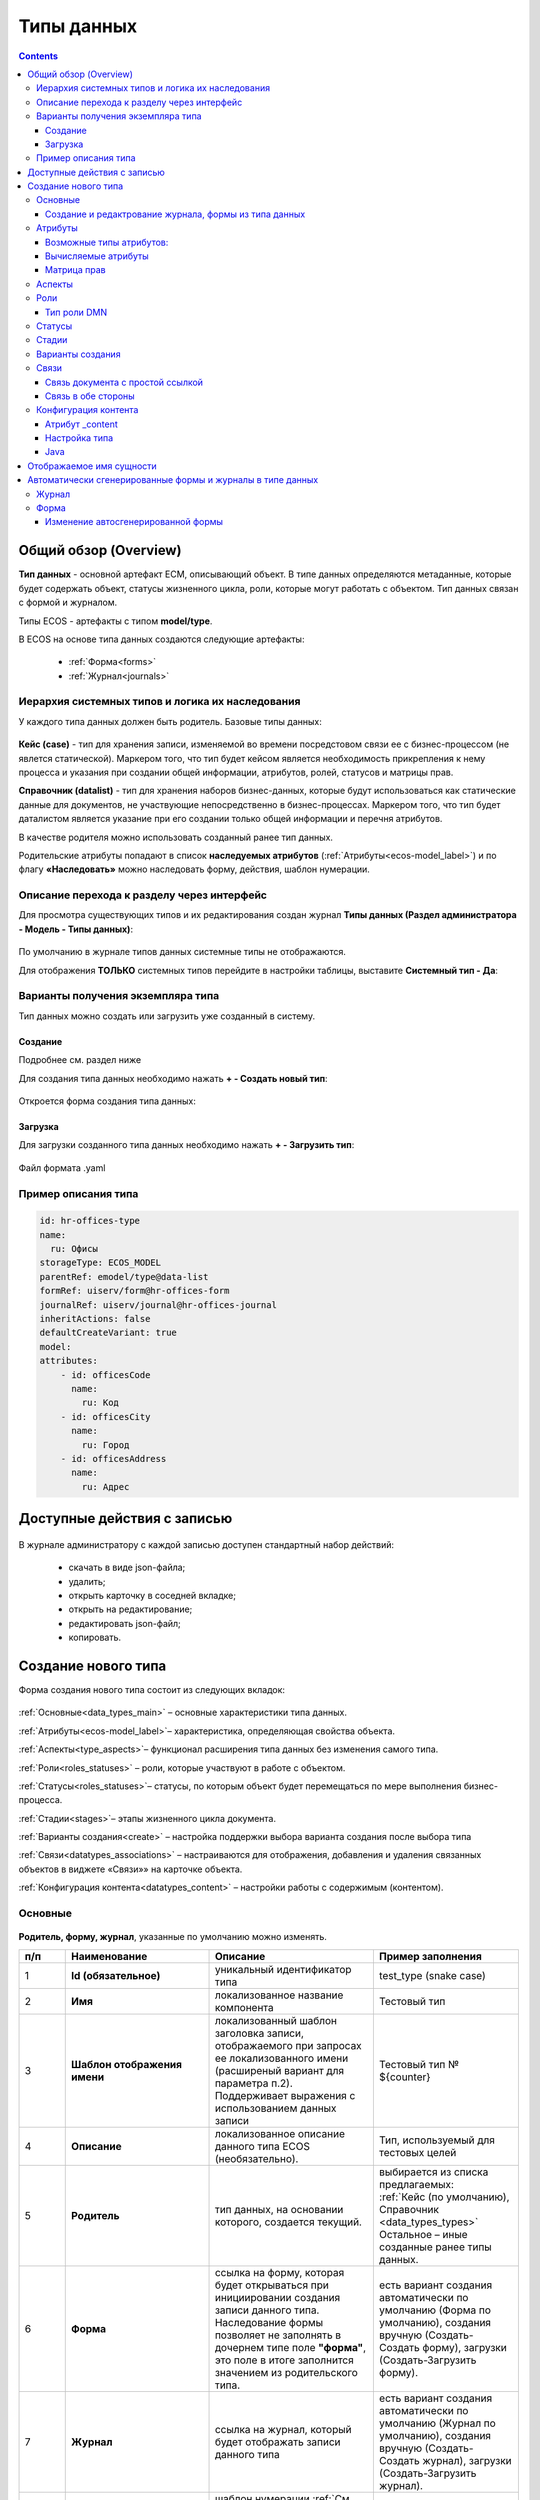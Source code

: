 .. _data_types:

Типы данных
============

.. contents::
		:depth: 3

Общий обзор (Overview)
------------------------

**Тип данных** - основной артефакт ECM, описывающий объект. В типе данных определяются метаданные, которые будет содержать объект, статусы жизненного цикла, роли, которые могут работать с объектом. Тип данных связан с формой и журналом.

Типы ECOS - артефакты с типом **model/type**.

В ECOS на основе типа данных создаются следующие артефакты:

  * :ref:`Форма<forms>`
  * :ref:`Журнал<journals>`

.. _data_types_types:

Иерархия системных типов и логика их наследования
~~~~~~~~~~~~~~~~~~~~~~~~~~~~~~~~~~~~~~~~~~~~~~~~~~

У каждого типа данных должен быть родитель. Базовые типы данных:

 .. image:: _static/data_types/type_1.png
       :width: 300
       :align: center


**Кейс (case)** - тип для хранения записи, изменяемой во времени посредстовом связи ее с бизнес-процессом (не явлется статической). Маркером того, что тип будет кейсом является необходимость прикрепления к нему процесса и указания при создании общей информации, атрибутов, ролей, статусов и матрицы прав.

**Справочник (datalist)** - тип для хранения наборов бизнес-данных, которые будут использоваться как статические данные для документов, не участвующие непосредственно в бизнес-процессах. Маркером того, что тип будет даталистом является указание при его создании только общей информации и перечня атрибутов.

В качестве родителя можно использовать созданный ранее тип данных.

Родительские атрибуты попадают в список **наследуемых атрибутов** (:ref:`Атрибуты<ecos-model_label>`) и по флагу **«Наследовать»** можно наследовать форму, действия, шаблон нумерации.

.. _data_types_admin:

Описание перехода к разделу через интерфейс
~~~~~~~~~~~~~~~~~~~~~~~~~~~~~~~~~~~~~~~~~~~~

Для просмотра существующих типов и их редактирования создан журнал **Типы данных (Раздел администратора - Модель - Типы данных)**:

 .. image:: _static/data_types/type_2.png
       :width: 600
       :align: center

По умолчанию в журнале типов данных системные типы не отображаются.

Для отображения **ТОЛЬКО** системных типов перейдите в настройки таблицы, выставите **Системный тип - Да**:

 .. image:: _static/data_types/system_types.png
       :width: 600
       :align: center


Варианты получения экземпляра типа
~~~~~~~~~~~~~~~~~~~~~~~~~~~~~~~~~~~

Тип данных можно создать или загрузить уже созданный в систему.

Создание
"""""""""

Подробнее см. раздел ниже

Для создания типа данных необходимо нажать **+ - Создать новый тип**:

 .. image:: _static/data_types/new_type_1.png
       :width: 400
       :align: center

Откроется форма создания типа данных:

 .. image:: _static/data_types/new_type.png
       :width: 600
       :align: center

Загрузка
"""""""""

Для загрузки созданного типа данных необходимо нажать **+ - Загрузить тип**:

 .. image:: _static/data_types/download_type.png
       :width: 400
       :align: center

Файл формата .yaml


Пример описания типа
~~~~~~~~~~~~~~~~~~~~~

.. code-block:: yaml

    id: hr-offices-type
    name:
      ru: Офисы
    storageType: ECOS_MODEL
    parentRef: emodel/type@data-list
    formRef: uiserv/form@hr-offices-form
    journalRef: uiserv/journal@hr-offices-journal
    inheritActions: false
    defaultCreateVariant: true
    model:
    attributes:
        - id: officesCode
          name:
            ru: Код
        - id: officesCity
          name:
            ru: Город
        - id: officesAddress
          name:
            ru: Адрес

Доступные действия с записью
-----------------------------

 .. image:: _static/data_types/actions.png
       :width: 500
       :align: center


В журнале администратору с каждой записью доступен стандартный набор действий:

  - скачать в виде json-файла;
  - удалить;
  - открыть карточку в соседней вкладке;
  - открыть на редактирование;
  - редактировать json-файл;
  - копировать.

Создание нового типа
----------------------

Форма создания нового типа состоит из следующих вкладок:

 .. image:: _static/data_types/tabs.png
       :width: 600
       :align: center

:ref:`Основные<data_types_main>` – основные характеристики типа данных.

:ref:`Атрибуты<ecos-model_label>`– характеристика, определяющая свойства объекта.

:ref:`Аспекты<type_aspects>`– функционал расширения типа данных без изменения самого типа.

:ref:`Роли<roles_statuses>` – роли, которые участвуют в работе с объектом.

:ref:`Статусы<roles_statuses>`– статусы, по которым объект будет перемещаться по мере выполнения бизнес-процесса.

:ref:`Стадии<stages>`– этапы жизненного цикла документа. 

:ref:`Варианты создания<create>` – настройка поддержки выбора варианта создания после выбора типа

:ref:`Связи<datatypes_associations>` – настраиваются для отображения, добавления и удаления связанных объектов в виджете «Связи»» на карточке объекта.

:ref:`Конфигурация контента<datatypes_content>` – настройки работы с содержимым (контентом).


.. _data_types_main:

Основные
~~~~~~~~~

 .. image:: _static/data_types/tab_main.png
       :width: 600
       :align: center

**Родитель, форму, журнал**, указанные по умолчанию можно изменять.

.. list-table:: 
      :widths: 10 30 30 30
      :header-rows: 1
      :align: center
      :class: tight-table 

      * - п/п
        - Наименование
        - Описание
        - Пример заполнения
      * - 1
        - **Id (обязательное)**
        - уникальный идентификатор типа
        - test_type (snake case)
      * - 2
        - **Имя**
        - локализованное название компонента
        - Тестовый тип
      * - 3
        - **Шаблон отображения имени**
        - | локализованный шаблон заголовка записи, отображаемого при запросах ее локализованного имени (расширеный вариант для параметра п.2). 
          | Поддерживает выражения с использованием данных записи
        - Тестовый тип № ${counter}
      * - 4
        - **Описание**
        - локализованное описание данного типа ECOS (необязательно).
        - Тип, используемый для тестовых целей
      * - 5
        - **Родитель**
        - тип данных, на основании которого, создается текущий. 
        - | выбирается из списка предлагаемых: 
          | :ref:`Кейс (по умолчанию), Справочник <data_types_types>`
          | Остальное – иные созданные ранее типы данных.
      * - 6
        - **Форма**
        - | ссылка на форму, которая будет открываться при инициировании создания записи данного типа.
          | Наследование формы позволяет не заполнять в дочернем типе поле **"форма"**, это поле в итоге заполнится значением из родительского типа.
        - есть вариант создания автоматически по умолчанию (Форма по умолчанию), создания вручную (Создать-Создать форму), загрузки (Создать-Загрузить форму).
      * - 7
        - **Журнал**
        - ссылка на журнал, который будет отображать записи данного типа
        - есть вариант создания автоматически по умолчанию (Журнал по умолчанию), создания вручную (Создать-Создать журнал), загрузки (Создать-Загрузить журнал).
      * - 8
        - **Шаблон нумерации**
        - шаблон нумерации :ref:`См. Шаблоны нумерации<number_template>`
        - выбирается из списка предлагаемых
      * - 9
        - **Форма дополнительной конфигурации типа**
        - [уточнить]
        - 
      * - 10
        - **Журнал**
        - 	Отображать библиотеку документов
        - 
      * - 11
        - **Действия**
        - | Cсылки на действия, которые будут доступны в соответсвующем виджете всех записей данного типа, а также в журнале, связанном с типом (:ref:`подробнее о действиях<ui_actions>`).
          | Возможно наследование действий от родительского или же наоборот его запрет (управляется проставлением соответсвующего флага)
        - выбирается из списка предлагаемых
      * - 12
        - **Дополнительные свойства**
        - [уточнить]
        - 
      * - 13
        - **Тип источника данных**
        - хранилище, в которое будут заноситься записи данного типа (название отражает не использумую БД, а сервис, в БД которого будут направляться запросы).
          Значение "По умолчанию" означает, что для места хранения будет использоваться "ID источника данных (14)" из текущего или родительского
          типа и при этом не будет никакого автоматического создания хранилища. Т.е. при типе источника данных "По умолчанию" предполагается, что место хранения уже подготовлено заранее.
        - выбирается из списка предлагаемых. 
      * - 14
        - **ID источника данных**
        - иденифтикатор источника для случая, когда используется хранилище не встроенное по умлочанию в систему (в случае когда в п.14 выбран выриант Custom)
        - test_datasource (snake case)
      * - 15
        - **Канбан доска**
        - выбор канбан-доски :ref:`См. Канбан-доска<kanban_board>`
        - 

Создание и редактрование журнала, формы из типа данных
""""""""""""""""""""""""""""""""""""""""""""""""""""""""

Рассмотрим на примере журнала:

 .. image:: _static/data_types/new_journal.png
       :width: 400
       :align: center

При нажатии на **"Создать-создать журнал"** открывается форма создания журнала:

 .. image:: _static/data_types/new_journal_1.png
       :width: 400
       :align: center

При нажатии на **"Создать-загрузить журнал"** открывается форма загрузки журнала:

 .. image:: _static/data_types/new_journal_2.png
       :width: 400
       :align: center

Функциональность реализована в настройках компонента :ref:`Select Journal во вкладке "Кастомные"<Select_journal>`

При нажатии на **"Изменить"** открывается журнал, содержащий все созданные в системе журналы:

 .. image:: _static/data_types/new_journal_3.png
       :width: 400
       :align: center

При нажатии на **Редактировать** открывается форма редактирования соответствующей выбранной сущности на новой вкладке.


.. _ecos-model_label:

Атрибуты
~~~~~~~~~

 .. image:: _static/data_types/tab_attributes.png
       :width: 600
       :align: center

.. list-table:: 
      :widths: 10 30 30 30
      :header-rows: 1
      :align: center
      :class: tight-table 

      * - п/п
        - Наименование
        - Описание
        - Пример заполнения
      * - 1
        - **Id**
        - идентификатор поля, по которому оно будет доступно на форме, в журнале.
        - testAttribute (camelCase)
      * - 2
        - **Имя**
        - имя поля для отображения пользователю.
        - Тестовый атрибут
      * - 3
        - **Тип**
        - тип поля. :ref:`Поддерживаемые типы<ecos-model_types>`
        - выбирается из списка предлагаемых. По умолчанию выставляется text.
      * - 4
        - **Множественный**
        - множественный ввод разрешен
        - флаг
      * - 5
        - **Обязательный**
        - поле обязательно к заполнению
        - флаг
      * - 6
        - **Настройка прав для атрибута**
        - функционал, позволяющий произвести настройку прав доступа в отношении "Роль-Статус" для конкретного атрибута. :ref:`См. подробно<count_attributes>`
        - выбирается состояние доступа атрибута на пересечении сетки "Роль-Статус"
      * - 7
        - **Вычисляемые атрибуты**
        - функионал, позволяющий установить выражение-зависимость, позволяющий гибко создавать производные атрибуты :ref:`См. подробно<attribute_rights>`
        - настройка конфигурации в зависимости от типа и сложности вычисления атрибута
      * - 8
        - **Наследуемые атрибуты**
        - отображение значений наследумых от родительского типа атрибутов в соответсвии с п. 1, 2 и 6 (при условии что родительский тип задан и имеет атрибуты)
        - отсутствует
      * - 9
        - **Настройка прав для типа данных**
        - | функционал, позволяющий произвести настройку прав доступа документа в отношении "Роль-Статус".
          | А также выгрузить и удалить полную схему прав (включая настройки из п.6) :ref:`См. подробно<doc_rights>`
        - выбирается состояние доступа документа на пересечении сетки "Роль-Статус"

.. _ecos-model_types:

Возможные типы атрибутов:
"""""""""""""""""""""""""

.. list-table:: 
      :widths: 10 20
      :align: center
      :class: tight-table 

      * - **Text**
        - текст
      * - **MLText**
        - текст с локализацией. Содержание меняется в зависимости от выбранной локализации.
      * - **Person**
        - пользователь из оргструктуры
      * - **Group**
        - группа пользователей из оргструктуры
      * - **Authority**
        - пользователь или группа. Это по сути базовый тип и для пользователей и для групп
      * - **Association**
        - | связь с другой сущностью. 
          | По кнопке **"Настроить"** выбрать тип данных и при необходимости выставить признак дочерней ассоциации:

          .. image:: _static/data_types/association_type.png
                :width: 400
                :align: center

          | У дочерней сущности автоматически появляется ассоциация ``_parent`` 
          | При проверке прав если для текущей сущности нету специфичных настроек прав, то проверяются родительские.
          | При удалении родителя так же удаляются все связанные сущности.
          | Для дочерних ассоциаций есть защита от цикличной зависимости.
          |
          | Таким образом образуется двухсторонняя связь:
          | - от дочернего к родителю по системному атрибуту ``_parent``,
          | - от родителя к дочернему по настроенному атрибуту.

      * - **Number**
        - число
      * - **Boolean**
        - булево значение да/нет;
      * - **Date**
        - дата
      * - **DateTime**
        - дата с временем;
      * - **Content**
        - содержимое. Как правило поля с этим типом используются для сохранения больших объемов данных. Например - содержимое документа. 
      * - **JSON**
        - текстовый, структурированный формат данных. Например:

          .. code-block:: json

            {"some": "data"}         
      * - **Binary**
        - | массив байт. Похож на контент, но намного проще. 
          | Не рекомендуется здесь хранить более 1мб данных.


.. _count_attributes:

Вычисляемые атрибуты
"""""""""""""""""""""

 .. image:: _static/data_types/count_1.png
       :width: 600
       :align: center

|

 .. image:: _static/data_types/count_2.png
       :width: 400
       :align: center

**Тип** - тип вычисляемого атрибута. Поддерживаются:

    * **Script** - вычисление атрибута на основе ``javascript'а``;
    * **Attribute** - вычисление атрибута на основе другого атрибута (можно делать алиас на глубоко вложенный атрибут. Например: ``idocs:counterparty.idocs:fullOrganizationName?str)``;
    * **Значение** - константное значение;
    * **Counter** - значение будет генерироваться по счетчику при создании документа и не меняться со временем.
    * **Template** - шаблонная строка. Можно использовать вставки вида ${…}. Например: ``${someAttribute?str}``. Вместо данного плейсхолдера будет подставлено значение укзанного атрибута;

 .. image:: _static/data_types/count_3.png
       :width: 400
       :align: center

 **Метод хранения** - тип сохранения. Определяет, нужно или нет сохранять вычисленное значение и если да, то в какие моменты. Возможные значения:

    * **None** - сохранение не нужно. При каждом обращении вычисляем значение заново;
    * **On empty** - сохранять вычисленное значение только если сохраненное значение отсутствует (т.е. при запросе значения вернулся ``null``);
    * **On create** - сохранять вычисленное значение только после создания. Последующие мутации никак данный атрибут не затронут и он будет работать как обычный атрибут.
    * **On mutate** - сохранять вычисленное значение при каждой мутации. В случае использования :ref:`Records API<Records_API>`  для изменения записи гарантируется актуальность значения.

Возможности атрибута с типом **script**
****************************************

Объекты в глобальной области видимости:

.. list-table:: 
      :widths: 10 20
      :align: center
      :class: tight-table 

      * - **Records** - адаптер для RecordsService;
        - Методы:

            .. code-block:: text

              get(recordRef: String): AttValueScriptCtx // возвращает объект аналогичный value, который описан выше
              query(query: Object, attributes: Any?) // возвращает объект вида:

            .. code-block::  json

              {
                  "records": [{
                          "id": "workspace://...",
                          "attribute0": "value0",
                          "attribute1": "value1"
                      }, {
                          "id": "workspace://...",
                          "attribute00": "value00",
                          "attribute11": "value11"
                      }
                  ],
                  "totalCount": 123
                  "hasMore": true
              }

      * - **value** - текущий документ;
        - |  Свойства

            .. code-block:: text

                id: String //глобальный идентификатор записи
                localId: String //локальный идентификатор записи

          | Методы:

            .. code-block:: text

              load(attributes: Any?): Any? // загрузка атрибутов у текущей записи. Можно передавать массив, строку и объект <String, String>

          | Пример:
          | Вычислить атрибут на основе трех других:

            .. code-block::

              var firstName = value.load('firstName');
              var lastName = value.load('lastName');
              return lastName + ' ' + firstName;

      * - **log** - логгер.
        - [уточнить]


.. warning:: Прикладных сервисов в контексте скрипта нет.

.. _permissions:

Матрица прав
"""""""""""""

**Матрица прав** - таблица, которая показывает, какими правами обладает конкретная роль на отдельные виды данных.

Права могут быть настроены отдельно на документ, отдельно на его атрибуты.

Настройка прав
****************

Настройка прав осуществляется на форме редактирования типа во вкладке :guilabel:`Атрибуты`. 

.. important::

  Редактор доступен только в **Enterprise** версии ECOS.

.. _doc_rights:

Права на документ:

 .. image:: _static/data_types/matrix_1.png
       :width: 600
       :align: center

|

 .. image:: _static/data_types/matrix_2.png
       :width: 400
       :align: center

.. important::

  Чтобы сформированные по умолчанию права на документ вступили в силу, нажмите **Сохранить**

.. _attribute_rights:

Права на атрибут:

 .. image:: _static/data_types/matrix_3.png
       :width: 600
       :align: center

|

 .. image:: _static/data_types/matrix_4.png
       :width: 400
       :align: center

.. important::

  Чтобы сформированные по умолчанию права на атрибут вступили в силу, нажмите **Сохранить**

.. important::

  При разработке модуля  необходимо по соответствующей кнопке скачать матрицу прав. Полученный json поместить в модель по пути: ``app/artifacts/model/permissions``

Вычисление прав
****************

Вычисление прав для **PermissionsDef** (документа или атрибута) делится на два этапа:

**1. Применение матрицы прав** <*Роль, <Статус, Уровень_прав*>>. Есть 3 уровня прав: 

* NONE - нет прав;
* READ - чтение;
* WRITE - чтение и запись.

**2. Применение правил**. Правила нужны в случаях, когда логика распределения прав не укладывается в простую матрицу. Примеры: 

* Если есть 2 состояния документа в одном статусе, но с разными правами;
* Если уровень прав зависит от атрибутов документа.

Значения, которые вычисляются на этапах 1 и 2 должны быть абсолютными. Т.е. если у нас есть конфигурация прав, то она на 100% описывает текущий уровень прав и не предполагает наличие дополнительных механизмов.

* Роли и статусы берутся из конфигурации типа. Если какой-то роли или статуса нет в конфигурации типа, то наличие этих сущностей в конфиге прав игнорируется.
* Если для роли, статуса или атрибута нет настройки прав, но они присутствуют в типе, то по умолчанию выставляется право только на чтение.
* Если у документа выставлен статус или есть роль, которые отсутствуют в конфиге типа, то права для них по умолчанию пустые (нет возможности даже читать).

Пограничные условия
*********************

Данные условия относятся к настройкам матрицы без системных статусов и ролей.

.. csv-table::
 :header: "Статус есть в типе","Статус есть в матрице","Роль есть в типе","Роль есть в матрице","Уровень прав"
 :widths: 10, 10, 10, 10, 20

 "Да","Да","Да","Да","Из матрицы"
 "Да","Да","Да","Нет","Чтение"
 "Да","Да","Нет","Да","Нет прав"
 "Да","Да","Нет","Нет","Нет прав"
 "Да","Нет","Да","Да","Чтение"
 "Да","Нет","Да","Нет","Чтение"
 "Да","Нет","Нет","Да","Нет прав"
 "Да","Нет","Нет","Нет","Нет прав"
 "Нет","Да","Да","Да","Нет прав"
 "Нет","Да","Да","Нет","Нет прав"
 "Нет","Да","Нет","Да","Нет прав"
 "Нет","Да","Нет","Нет","Нет прав"
 "Нет","Нет","Да","Да","Нет прав"
 "Нет","Нет","Да","Нет","Нет прав"
 "Нет","Нет","Нет","Да","Нет прав"
 "Нет","Нет","Нет","Нет","Нет прав"

Системные статусы и роли
*************************

При необходимости можно настроить в типе системные статусы и роли. Для этого достаточно указать **ID** равным одному из предопределенных значений:

**Роли:**

1. **EVERYONE** - виртуальная роль, к которой относятся все пользователи. *Assignees* у такой роли всегда пустые, но если роль **EVERYONE** по матрице получает права, то они распространяются на всех пользователей в системе.

**Статусы:**

1. **EMPTY** - пустой статус. Полезен для приватных сущностей, которые недоступны на чтение всем пользователям в системе. Пустой статус может быть в случае если процесс для кейса не найден или операция старта процесса еще не завершилась;
2. **ANY** - любой статус. Вариант использования: для справочников можно задать права для **ANY** и **EVERYONE** на чтение, а для изменения записей завести отдельную группу.


Модель описания прав
*********************

Основная логика находится в библиотеке **ecos-model-lib**.

Конфигурация прав хранится в микросервисе **ecos-model**.

::

	 TypePermsDef 
	 id: String // Идентификатор настроек. Уникальный в пределах системы
	 typeRef: RecordRef // Тип ECOS, к которому относятся настройки прав
	 permissions: PermissionsDef // Настройка прав на документ
	 attributes: Map<String, PermissionsDef> // Настройка прав на атрибуты

::
 
	PermissionsDef
	 matrix: Map<String, Map<String, PermissionLevel>> // Матрица прав <Роль, <Статус, Уровень_прав>>. 
	 rules: List<PermissionRule> // Дополнительные правила для гибкой настройки 

::
 
	 PermissionLevel (enum)
	 NONE // нет прав
	 READ // права на чтение
	 WRITE // права на чтение и запись

::

	 PermissionRule
	 roles: Set<String> // Роли, для которых применяется правило
	 permissions: Set<String> // Список прав
	 statuses: Set<String> // Статусы, в которых данное правило применимо. Пустой список - любой статус
	 condition: Predicate // Условие, по которому данное правило применимо в формате предиката (см. Язык предикатов).
	 type: RuleType // Тип правила

	 RuleType (enum)
	 ALLOW - разрешение. Если правило активно, то permissions добавляются для указанных ролей
	 REVOKE - отбирание прав. Если правило активно, то permissions убираются из списка уже существующих прав у ролей

Наследование прав
*******************
При поиске матрицы прав учитывается иерархия типов ECOS. При этом ищется первая не пустая конфигурация и дальше поиск прекращается. Т.е. никакого объединения настроек прав из разных типов не происходит.  

**Пример конфигурации**

::

 id: "2a5c3f00-06d5-4b62-8192-1b9116f12db4"
 typeRef: "emodel/type@contracts-cat-doctype-contract"

 permissions

  matrix:
    confirmers:
      approval: WRITE
      reworking: NONE
    initiator:
      approval: READ
      reworking: WRITE
    scan-man:
      approval: WRITE
      reworking: NONE
  rules: []


 attributes::

  cm:name:
    matrix:
      confirmers:
        approval: WRITE
        reworking: NONE
      initiator:
        approval: READ
        reworking: WRITE
      scan-man:
        approval: WRITE
        reworking: NONE
    rules: []

  cm:title:
    matrix:
      confirmers:
        approval: WRITE
        reworking: NONE
      initiator:
        approval: READ
        reworking: WRITE
      scan-man:
        approval: WRITE
        reworking: NONE
    rules: []

.. _type_aspects:

Аспекты
~~~~~~~~~

 .. image:: _static/data_types/tab_aspects.png
       :width: 600
       :align: center

Выберите спект из списка. По кнопке **"Настроить"** можно отредактировать конфигурацию - открывается форма, настроенная для :ref:`аспекта<aspects_user>`. 

Атрибуты из добавленных аспектов будут доступны в создаваемом типе данных.

.. _roles_statuses:

Роли
~~~~~

 .. image:: _static/data_types/tab_roles.png
       :width: 600
       :align: center

.. list-table:: 
      :widths: 10 30 30 30
      :header-rows: 1
      :align: center
      :class: tight-table 

      * - п/п
        - Наименование
        - Описание
        - Пример заполнения
      * - 1
        - **Id**
        - уникальный идентификатор роли
        - myTestRole (camel case)
      * - 2
        - **Название логики**
        - имя роли
        - Тестовая роль
      * - 3
        - **Участники роли**
        - | статическое заполнение роли. 
          | Выбор группы и/или отдельных пользователей из оргструктуры, которые будут выполнять функцию данной роли.
        - выбирается из списка оргуструктуры организации
      * - 4
        - **Атрибуты**
        - динамическое заполнение роли. Выбор атрибута типа, на который будет ссылаться роль для получения назначаемых пользователей.
        - выбирается из списка предлагаемых атрибутов
      * - 5
        - **Динамическая роль**
        - | динамическое заполнение роли. Возможные варианты: Script, Attribute, Значение, DMN. См. :ref:`подробно<count_attributes>`
          | Установление произвольной гибкой логики, по которой будет произведено вычисление состава пользователей роли. 
        - настройка конфигурации в зависимости от сложности и набора заивисимых данных для вычисления состава роли


Тип роли DMN
""""""""""""

При выборе типа **DMN** необходимо выбрать опубликованное **Решение** из журнала. 

 .. image:: _static/data_types/dmn_role.png
       :width: 500
       :align: center

.. note::

  Все назначенные роли (статические, динамические, атрибутивные) объединяются.

.. _associations:

Статусы
~~~~~~~

 .. image:: _static/data_types/tab_statuses.png
       :width: 600
       :align: center

.. list-table:: 
      :widths: 10 30 30 30
      :header-rows: 1
      :align: center
      :class: tight-table 

      * - п/п
        - Наименование
        - Описание
        - Пример заполнения
      * - 1
        - **Id**
        - уникальный идентификатор статуса
        - testStatus (camel case)
      * - 2
        - **Название логики**
        - имя статуса
        - Тестовый статус
      * - 3
        - **Статус по умолчанию**
        - выбор статуса по умолчанию для типа, с которым будет создаваться объект.
        - | выбирается из списка предлагаемых. Например, черновик.
          | Частый кейс - использования функционала черновика, где bpmn процесс еще не запущен, но необходимо, чтобы рекорд имел какой-то начальный статус.

На форме документа статус может быть отражен следующим образом:

 .. image:: _static/data_types/form_status.png
       :width: 600
       :align: center

В компоненте  :ref:`Text field <Text_Field>`:

- название поля может быть любым, 
- имя свойства -  **_status**, 
- скрыть и заблокировать на ввод, если необходимо не отображать на форме.

.. _stages:

Стадии
~~~~~~

**Стадии** — этапы жизненного цикла документа. В каждую стадию входит один или несколько статусов.

 .. image:: _static/data_types/tab_stages.png
       :width: 600
       :align: center

Прежде, чем приступить к работе над стадиями, необходимо заполнить :ref:`Статусы<roles_statuses>`.

.. list-table:: 
      :widths: 10 30 30 30
      :header-rows: 1
      :align: center
      :class: tight-table 

      * - п/п
        - Наименование
        - Описание
        - Пример заполнения
      * - 1
        - **Название стадии**
        - Наименование стадии
        - testStage (camel case)
      * - 2
        - **Статусы**
        - Перечень статусов, входящих в стадию
        - Выбирается из списка предлагаемых статусов

Каждый статус может быть назначен только на одну стадию:

 .. image:: _static/data_types/tab_stages_2.png
       :width: 600
       :align: center

Стадии отображаются в виджете :ref:`виджете "Стадии"<widget_stages>`

.. _create:

Варианты создания
~~~~~~~~~~~~~~~~~~

Настройка поддержки выбора варианта создания после выбора типа настраиваются на вкладке :guilabel:`Варианты создания`


 .. image:: _static/data_types/tab_create.png
       :width: 600
       :align: center


.. list-table:: 
      :widths: 10 30 30 30
      :header-rows: 1
      :align: center
      :class: tight-table 

      * - п/п
        - Наименование
        - Описание
        - Пример заполнения
      * - 1
        - **Id**
        - уникальный идентификатор варианта создания
        - testCreate (camel case)
      * - 2
        - **Имя**
        - имя поля для отображения пользователю.
        - Тестовый статус
      * - 3
        - **Форма**
        - выбор формы для варианта создания
        - 
      * - 4
        - **Разрешен для**
        - пользователь или группа, для которых разрешен функционал.
        - 
      * - 5
        - **Дополнительно**
        - дополнительные настройки.
        - 
      * - 6
        - **Вариант создания по умолчанию**
        - Нужно или нет автоматически сгенерировать вариант создания для типа
        - 
      * - 7
        - **Добавить варианты создания дочерних типов**
        - Нужно или нет в списке вариантов создания текущего типа отображать варианты создания дочерних типов
        - 


.. image:: _static/data_types/create_full.png
       :width: 600
       :align: center

|

.. image:: _static/data_types/create_full_1.png
       :width: 300
       :align: center

.. _datatypes_associations:

Связи 
~~~~~~

.. image:: _static/data_types/tab_relations.png
       :width: 600
       :align: center

.. list-table:: 
      :widths: 10 30 30
      :header-rows: 1
      :align: center
      :class: tight-table 

      * - п/п
        - Наименование
        - Описание
      * - 1
        - **Id**
        - | идентификатор связи. Обязательное поле (если не заполнено, то сервер такую связь не сохраняет). 
          | Это поле нужно для:
          | 1. Перезаписывания конфигурации связи в дочернем типе. Т.е. если мы в дочернем типе укажем тот же ID, то по сути перезатрем конфигурацию связи
          | 2. Указание атрибута, в котором связь сохранится (если не задано значение в поле "Атрибут")
      * - 2
        - **Имя**
        - имя связи для отображения в интерфейсе
      * - 3
        - **Атрибут**
        -  | в который новые связи будут добавляться и из которого будут загружаться. 
           | Как правило это ассоциация из вкладки :guilabel:`Атрибуты`. Если не задано то используется значение поля ID.
      * - 4
        - **Направление связи**
        - | определяет какие связи отображать в виджете связей. Любая связь строится по принципу **SOURCE -> TARGET**
          | - **SOURCE** - обратное к **target** связь у источника. При открытии карточки **TARGET** мы увидим нашу связь. При открытии карточки **SOURCE** мы ничего не увидим.
          | - **TARGET** - связь отображается только у документа, который хотим привязать. При открытии карточки **TARGET** мы ничего не увидим. При открытии карточки **SOURCE** мы увидим нашу связь.
          | - **BOTH** - двухсторонняя связь. И на карточке **SOURCE** и на карточке **TARGET** увидим нашу связь.
      * - 5
        - **Связанный тип**
        - тип сущностей, с которыми мы можем связать нашу ноду
      * - 6
        - **Журналы**
        - список журналов, которые можно использовать для создания новой связи. Если необходимо создавать связи не с одним определенным типом.
      * - 7
        - **Загружать список журналов из целевого типа**
        - загрузка списка журналов из типа данных. Возможные значения - null, true, false.

Пример:

.. image:: _static/data_types/association_example.png
       :width: 600
       :align: center

**Связи (associations)** настраиваются для отображения, добавления и удаления связанных объектов в виджете формы :ref:`«Связи документов»<widget_doc_associations>` на карточке объекта.

.. image:: _static/data_types/connections.png
       :width: 400
       :align: center

Связь документа с простой ссылкой
"""""""""""""""""""""""""""""""""""

Для добавления возможности связать документ с простой ссылкой (**Id** - webLinks, **Направление связи** - Target):

.. image:: _static/data_types/association_example_weblink.png
       :width: 600
       :align: center

Связь в обе стороны
"""""""""""""""""""""""

Для связи в обе стороны необходимо, чтобы у источника ассоциации и у цели ассоциации была настроена ассоциация в типе с одним ID.

.. list-table::
      :widths: 20 20
      :align: center

      * - |

            .. image:: _static/data_types/both_link_1.png
                  :width: 500
                  :align: center

        - |

            .. image:: _static/data_types/both_link_2.png
                  :width: 500
                  :align: center

.. _datatypes_content:

Конфигурация контента
~~~~~~~~~~~~~~~~~~~~~~~~

Работа с контентом в ECOS осуществляется с использованием атрибутов ECOS типа с типом **"Содержимое"**.

Атрибут _content
""""""""""""""""""

Атрибут **_content** служит для доступа к основному контенту записи без необходимости узнавать в каком именно атрибуте
хранится контент. По умолчанию атрибут с контентом - content, но этот атрибут можно переопределить в типе во вкладке :guilabel:`Конфигурация контента`.

При загрузке нового контента в свойство **“_content”** имя содержимого записывается в свойство **name** сущности (если оно определено в атрибутах). 

Контент в свойстве **_content** всегда имеет имя, которое совпадает с именем сущности (оно переопределяет имя самого контента).

Настройка типа
"""""""""""""""

.. image:: _static/data_types/tab_content.png
       :width: 600
       :align: center

.. list-table:: 
      :widths: 10 30 30
      :header-rows: 1
      :align: center
      :class: tight-table 

      * - п/п
        - Наименование
        - Описание
      * - 1
        - **Атрибут с основным контентом**
        - | атрибут, в котором находится контент, который доступен через свойство **“_content”**.
          | Может быть сложным с указанием свойства из связанной сущности. Например - **“linkedRecord.content”**. 
          | Если это поле оставить пустым, то основным полем с контентом будет **“content“**.

      * - 2
        - **Тип хранилища**
        - | место где будет сохраняться контент. 
          | По умолчанию **“local“**, что в свою очередь означает, что контент будет сохраняться в БД в той же схеме, что и таблица сущностей нашего типа.
          | Другие типы хранилища пока не поддерживаются.
      * - 3
        - **Атрибут с контентом для предпросмотра**
        - | атрибут, в котором находится контент, который будет использоваться для предпросмотра документа. 
          | Если не указать значение, то используется “Атрибут с основным контентом”


Java
""""""

.. _EcosContentApi:

Для работы в java с контентом следует использовать интерфейс EcosContentApi:

Загрузка:

.. code-block:: java

  EntityRef tempFile = contentApi.uploadTempFile()
      .withMimeType("application/pdf")
      .writeContent((writer) -> writer.writeBytes(imageContent1));

  ObjectData attributeForMutation = ObjectData.create()
      .set("customContentAtt", tempFile);

  // Создание 
  EntityRef newFileWithContent = recordsService.create("emodel/test", attributeForMutation);
  // Обновление
  recordsService.mutate(newFileWithContent, attributeForMutation);

Чтение:

.. code-block:: java

  EntityRef ref = EntityRef.valueOf("emodel/test@localId");
  EcosContentData contentData = contentApi.getContent(ref, "attributeWithContent");
  if (contentData == null) {
      throw new RuntimeException("Content is null");
  }
  // При работе с файлами, максимальный размер которых может быть более ~20мб
  // чтение контента в массив байт следует по возможности избегать. Иначе есть риск получить OutOfMemoryError
  byte[] bytes = contentData.readContent(reader -> {
      try {
          return IOUtils.toByteArray(reader);
      } catch (Exception e) {
          throw new RuntimeException(e);
      }
  });

Отображаемое имя сущности
--------------------------

Есть несколько сценариев для работы с отображаемым именем сущности.

    1. Если необходимо, чтобы имя сущности всегда формировалось по шаблону, то следует использовать поле **dispNameTemplate** в типе;

    2. Если необходимо, чтобы именем сущности можно было управлять, то следует в список атрибутов добавить атрибут с **id = ‘name'**. Система автоматически будет использовать это поле для отображаемого имени (скаляр **?disp** в Records API)

        a. Можно вывести поле name на форму и тогда пользователь сможет сам им управлять

        b. Можно поле **name** не выводить на форму, но позволить пользователю работать с **“_content”** атрибутом. В этом случае при загрузке нового контента автоматически будет изменяться поле name и => отображаемое имя.

.. _auto_journal_form:

Автоматически сгенерированные формы и журналы в типе данных
------------------------------------------------------------

Для типа данных доступны автоматически генерируемая форма и журнал:

.. image:: _static/data_types/auto_1.png
       :width: 600
       :align: center

Рассмотрим подробнее на примере. Заполним атрибуты типа данных:

.. image:: _static/data_types/auto_2.png
       :width: 600
       :align: center

|

На форме типа после создания становятся доступны действия с автосгенерированными формой и журналом: 

.. image:: _static/data_types/auto_3.png
       :width: 600
       :align: center

.. _auto_journal:

Журнал
~~~~~~~

Журнал получает идентификатор – **type$idтипа**, название - как и тип данных, и может полноценно использоваться в системе – может быть добавлен в :ref:`меню<menu_add>`:

.. image:: _static/data_types/auto_18.png
       :width: 600
       :align: center

|

Перейти в журнал и создать элемент журнала:

.. image:: _static/data_types/auto_19.png
       :width: 600
       :align: center

|

Перейдем в журнал **«Журналы»**:

.. image:: _static/data_types/auto_20.png
       :width: 600
       :align: center

|

Автосгенерированный журнал нельзя редактировать, т.к. он генерируется на лету при каждом обращении.

Для журнала доступны действия: 

  -	скачать,
  -	редактировать json,
  -	копировать,
  -	открыть журнал в соседней вкладке.

По нажатию на *глаз* открывается дашборд для просмотра свойств сгенерированной журнала:

.. image:: _static/data_types/auto_21.png
       :width: 600
       :align: center

.. _auto_form:

Форма
~~~~~~

Для созданного типа данных для формы доступны следующие действия: 

.. list-table:: 
      :widths: 10 60
      :align: center

      * - 

          .. image:: _static/data_types/auto_4.png
                  :width: 30
                  :align: center

        - | Тестировать форму - как будет выглядеть форма в итоговом виде:

          .. image:: _static/data_types/auto_5.png
                  :width: 400
                  :align: center

          | Для просмотра формы необходимо нажать **Submit**:

          .. image:: _static/data_types/auto_6.png
                  :width: 400
                  :align: center

          | На форме присутствуют поля в соответствии с данными и типом, указанным в атрибутах.

      * - 

          .. image:: _static/data_types/auto_7.png
                  :width: 30
                  :align: center

        - | Автосгенерированную форму можно скопировать, чтобы присвоить идентификатор  и отредактировать под себя. :ref:`См. подробнее ниже<auto_form_change>`

Перейдем в журнал **«Формы»**.

Форма получает идентификатор – **type$idтипа**, название - как у типа данных.

.. image:: _static/data_types/auto_8.png
       :width: 700
       :align: center

|

Автосгенерированную форму нельзя редактировать.

Для формы доступны действия: 

  -	тестировать форму,
  -	скачать,
  -	редактировать json,
  -	копировать,
  -	открыть форму в соседней вкладке.

По нажатию на *глаз* открывается дашборд для просмотра свойств сгенерированной формы:

.. image:: _static/data_types/auto_9.png
       :width: 700
       :align: center

|

.. _auto_form_change:

Изменение автосгенерированной формы
""""""""""""""""""""""""""""""""""""

Если необходимо изменить форму. Например, чтобы в форме инициатор выбирался автоматически как текущий пользователь.

Для этого необходимо скопировать форму из журнала **«Формы»**, или карточки типа данных.

.. image:: _static/data_types/auto_10.png
       :width: 600
       :align: center

Переименовать:

.. image:: _static/data_types/auto_11.png
       :width: 400
       :align: center

В типе данных проставляется данная форма и становятся доступны действия, включая редактирование:

.. image:: _static/data_types/auto_12.png
       :width: 600
       :align: center

Нажать **«Редактировать»**:

.. image:: _static/data_types/auto_13.png
       :width: 600
       :align: center

Далее перейти к редактированию компонента:

.. image:: _static/data_types/auto_14.png
       :width: 600
       :align: center

На вкладке **«Кастомные»** выставить чекбокс **«Текущий пользователь по умолчанию»**, сохранить компонент:

.. image:: _static/data_types/auto_15.png
       :width: 600
       :align: center

Далее сохранить форму, тип данных.

В журнале **«Формы»** при этом пропадет автосгенерированная форма, т.к. она не выбрана по умолчанию в типе данных.

И добавлена созданная вручную, для которой доступны и редактирование, и удаление:

.. image:: _static/data_types/auto_16.png
       :width: 600
       :align: center

|

Проверим – при создании заявления на отпуск инициатором автоматически проставляется текущий пользователь:

.. image:: _static/data_types/auto_17.png
       :width: 700
       :align: center
